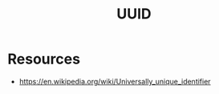 :PROPERTIES:
:ID:       6b4fb8e9-cda1-41fd-99bc-f543a9f9cca3
:END:
#+title: UUID
#+filetags: :meta:cs:

* Resources
 - https://en.wikipedia.org/wiki/Universally_unique_identifier
